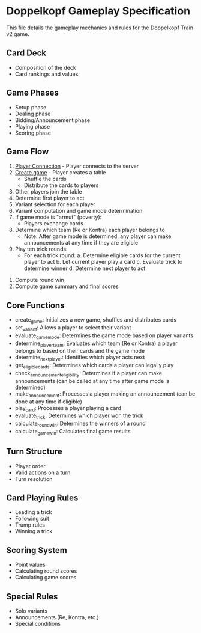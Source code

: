 * Doppelkopf Gameplay Specification

This file details the gameplay mechanics and rules for the Doppelkopf Train v2 game.

** Card Deck
   - Composition of the deck
   - Card rankings and values

** Game Phases
   - Setup phase
   - Dealing phase
   - Bidding/Announcement phase
   - Playing phase
   - Scoring phase

** Game Flow
   1. [[./player_connection_specification.org][Player Connection]] - Player connects to the server
   2. [[./table_creation_specification.org][Create game]] - Player creates a table
      - Shuffle the cards
      - Distribute the cards to players
   3. Other players join the table
   4. Determine first player to act
   5. Variant selection for each player
   6. Variant computation and game mode determination
   7. If game mode is "armut" (poverty):
      - Players exchange cards
   8. Determine which team (Re or Kontra) each player belongs to
      - Note: After game mode is determined, any player can make announcements at any time if they are eligible
   9. Play ten trick rounds:
      - For each trick round:
        a. Determine eligible cards for the current player to act
        b. Let current player play a card
        c. Evaluate trick to determine winner
        d. Determine next player to act
  10. Compute round win
  11. Compute game summary and final scores

** Core Functions
   - create_game: Initializes a new game, shuffles and distributes cards
   - set_variant: Allows a player to select their variant
   - evaluate_game_mode: Determines the game mode based on player variants
   - determine_player_team: Evaluates which team (Re or Kontra) a player belongs to based on their cards and the game mode
   - determine_next_player: Identifies which player acts next
   - get_eligible_cards: Determines which cards a player can legally play
   - check_announcement_eligibility: Determines if a player can make announcements (can be called at any time after game mode is determined)
   - make_announcement: Processes a player making an announcement (can be done at any time if eligible)
   - play_card: Processes a player playing a card
   - evaluate_trick: Determines which player won the trick
   - calculate_round_win: Determines the winners of a round
   - calculate_game_win: Calculates final game results

** Turn Structure
   - Player order
   - Valid actions on a turn
   - Turn resolution

** Card Playing Rules
   - Leading a trick
   - Following suit
   - Trump rules
   - Winning a trick

** Scoring System
   - Point values
   - Calculating round scores
   - Calculating game scores

** Special Rules
   - Solo variants
   - Announcements (Re, Kontra, etc.)
   - Special conditions
